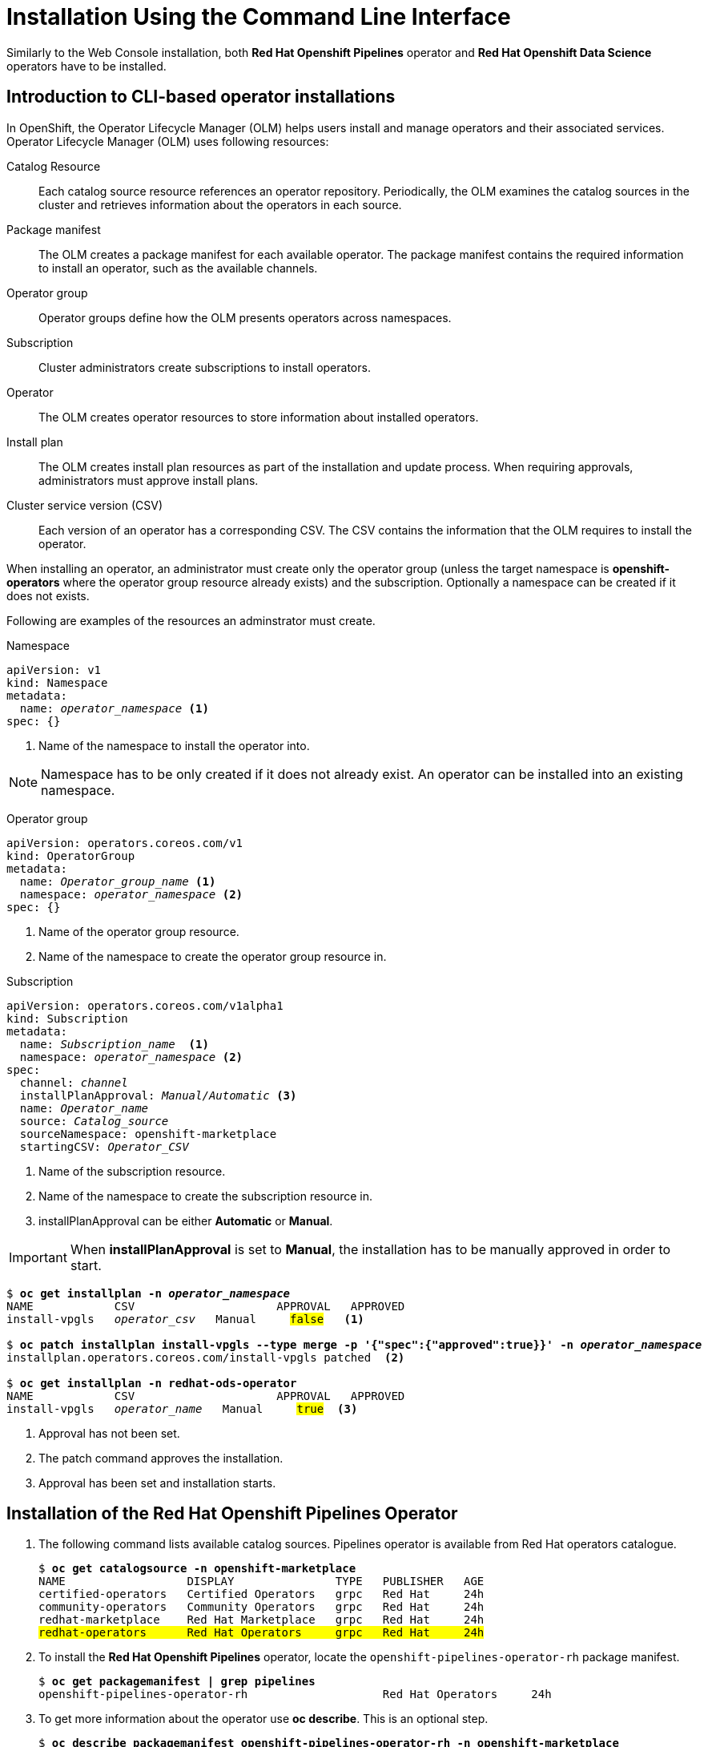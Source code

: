 = Installation Using the Command Line Interface

Similarly to the Web Console installation, both *Red{nbsp}Hat Openshift Pipelines* operator and *Red{nbsp}Hat Openshift Data Science* operators have to be installed.

== Introduction to CLI-based operator installations
In OpenShift, the Operator Lifecycle Manager (OLM) helps users install and manage operators and their associated services.
Operator Lifecycle Manager (OLM) uses following resources:

Catalog Resource::
  Each catalog source resource references an operator repository. Periodically, the OLM
  examines the catalog sources in the cluster and retrieves information about the operators in
  each source.

Package manifest::
 The OLM creates a package manifest for each available operator. The package manifest
 contains the required information to install an operator, such as the available channels.

Operator group::
  Operator groups define how the OLM presents operators across namespaces.
Subscription::
  Cluster administrators create subscriptions to install operators.
Operator::
  The OLM creates operator resources to store information about installed operators. 
Install plan::
  The OLM creates install plan resources as part of the installation and update process. When
  requiring approvals, administrators must approve install plans.
Cluster service version (CSV)::
  Each version of an operator has a corresponding CSV. The CSV contains the information that
  the OLM requires to install the operator.

When installing an operator, an administrator must create only the operator group (unless the target namespace is *openshift-operators* where the operator group resource already exists) and the subscription. Optionally a namespace can be created if it does not exists.

Following are examples of the resources an adminstrator must create.

Namespace::
--
[subs=+quotes]
----
apiVersion: v1
kind: Namespace
metadata:
  name: _operator_namespace_ <1>
spec: {}
----
<1> Name of the namespace to install the operator into.
--
NOTE: Namespace has to be only created if it does not already exist. An operator can be installed into an existing namespace.

Operator group::
--
[subs=+quotes]
----
apiVersion: operators.coreos.com/v1
kind: OperatorGroup
metadata:
  name: _Operator_group_name_ <1>
  namespace: _operator_namespace_ <2>
spec: {}
----
<1> Name of the operator group resource.
<2> Name of the namespace to create the operator group resource in.
--

Subscription::
--
[subs=+quotes]
----
apiVersion: operators.coreos.com/v1alpha1
kind: Subscription
metadata:
  name: _Subscription_name_  <1>
  namespace: _operator_namespace_ <2>
spec:
  channel: _channel_
  installPlanApproval: _Manual/Automatic_ <3>
  name: _Operator_name_
  source: _Catalog_source_
  sourceNamespace: openshift-marketplace
  startingCSV: _Operator_CSV_
----
<1> Name of the subscription resource.
<2> Name of the namespace to create the subscription resource in.
<3> installPlanApproval can be either *Automatic* or *Manual*.
--

[#manual_approval]

IMPORTANT: When *installPlanApproval* is set to  *Manual*, the installation has to be manually approved in order to start.

--
[subs=+quotes]
----
$ *oc get installplan -n _operator_namespace_*
NAME            CSV                     APPROVAL   APPROVED
install-vpgls   _operator_csv_   Manual     #false#   <1>

$ *oc patch installplan install-vpgls --type merge -p '{"spec":{"approved":true}}' -n _operator_namespace_*
installplan.operators.coreos.com/install-vpgls patched  <2>

$ *oc get installplan -n redhat-ods-operator*
NAME            CSV                     APPROVAL   APPROVED
install-vpgls   _operator_name_   Manual     #true#  <3>
----
<1> Approval has not been set.
<2> The patch command approves the installation.
<3> Approval has been set and installation starts.
--

== Installation of the Red{nbsp}Hat Openshift Pipelines Operator


1. The following command lists available catalog sources.
Pipelines operator is available from Red{nbsp}Hat operators catalogue.
+
[subs=+quotes]
----
$ *oc get catalogsource -n openshift-marketplace*
NAME                  DISPLAY               TYPE   PUBLISHER   AGE
certified-operators   Certified Operators   grpc   Red Hat     24h
community-operators   Community Operators   grpc   Red Hat     24h
redhat-marketplace    Red Hat Marketplace   grpc   Red Hat     24h
#redhat-operators      Red Hat Operators     grpc   Red Hat     24h#
----


2. To install the *Red{nbsp}Hat Openshift Pipelines* operator, locate the `openshift-pipelines-operator-rh` package manifest.
+
[subs=+quotes]
----
$ *oc get packagemanifest | grep pipelines*
openshift-pipelines-operator-rh                    Red Hat Operators     24h
----



3. To get more information about the operator use *oc describe*. This is an optional step.
+
[subs=+quotes]
----
$ *oc describe packagemanifest openshift-pipelines-operator-rh -n openshift-marketplace*
Name:         openshift-pipelines-operator-rh
Namespace:    openshift-marketplace
Labels:       catalog=redhat-operators
..._output omitted_...
Spec:
Status:
  Catalog Source:               redhat-operators
  Catalog Source Display Name:  Red Hat Operators
  Catalog Source Namespace:     openshift-marketplace
  Catalog Source Publisher:     Red Hat
  Channels:
    Current CSV:  openshift-pipelines-operator-rh.v1.12.0
    Current CSV Desc:
      Annotations:
        Alm - Examples:  [
..._output omitted_...
        Capabilities:                                     Full Lifecycle
        Categories:                                       Developer Tools, Integration & Delivery
        Certified:                                        false
        Description:                                      Red Hat OpenShift Pipelines is a cloud-native CI/CD solution for building pipelines using Tekton concepts which run natively on OpenShift and Kubernetes.
..._output omitted_...

      Display Name:  Red Hat OpenShift Pipelines
      Install Modes:
        Supported:  false
        Type:       OwnNamespace
        Supported:  false
        Type:       SingleNamespace
        Supported:  false
        Type:       MultiNamespace
        Supported:  true
        Type:       AllNamespaces
      Keywords:
        tektoncd
        openshift
        build
        pipeline
      Links:
        Name:  Tekton Pipeline GitHub Repository
        URL:   https://github.com/tektoncd/pipeline
        Name:  Tekton Operator GitHub Repository
        URL:   https://github.com/tektoncd/operator
      Maintainers:
        Email:   pipelines-extcomm@redhat.com
        Name:    Red Hat
      Maturity:  alpha
      Provider:
        Name:  Red Hat
      Related Images:
..._output omitted_...
----


4. The Pipelines operator's default namespace is _openshift-operators_, hence neither the namespace nor operator group resources must be created. Create only the subscription resource to start the installation. Following is an example of the Pipelines operator subscription creation.
+
--
[subs=+quotes]
----
$ *cat <<EOF > pipelines-subs.yaml*
apiVersion: operators.coreos.com/v1alpha1
kind: Subscription
metadata:
  name: openshift-pipelines-operator-rh
  namespace: openshift-operators
spec:
  channel: latest
  installPlanApproval: Automatic
  name: openshift-pipelines-operator-rh
  source: redhat-operators
  sourceNamespace: openshift-marketplace
  startingCSV: openshift-pipelines-operator-rh.v1.12.0
EOF

$ *oc create -f pipelines-subs.yaml*
----

[NOTE]
In case *installPlanApproval* is set to *Manual*, approve the installation first to start it. Refer to the xref:section2.adoc#manual_approval[previous section] for more information.
--

== Installation of the Red{nbsp}Hat Openshift Data Science operator

1. Red{nbsp}Hat Openshift Data Science operator is available through Red Hat Operators catalogue.
+
[subs=+quotes]
----
$ *oc get packagemanifest | grep rhods-operator*
rhods-operator                                     Red Hat Operators     3h34m
----

2. The operator has a suggested namespace *redhat-ods-operator* to be installed into. However it can be installed into any namespace you choose.
+
[subs=+quotes]
----
$ *oc describe packagemanifest rhods-operator*
_...output ommited..._
operatorframework.io/suggested-namespace:  redhat-ods-operator
_...output ommited..._
----

3. Unless you choose to install it into the _openshift-operators_ namespace, create the namespace first.
+
--
[subs=+quotes]
----
$ *cat <<EOF > rhods-ns.yaml*
apiVersion: v1
kind: Namespace
metadata:
  name: redhat-ods-operator
spec: {}
EOF

$ *oc create -f rhods-ns.yaml*
namespace/redhat-ods-operator created
----
--

4. Within the new namespace create the  *Operator Group* resource.
+
[subs=+quotes]
----
$ *cat <<EOF > rhods-og.yaml*
apiVersion: operators.coreos.com/v1
kind: OperatorGroup
metadata:
  name: redhat-ods-operator
  namespace: redhat-ods-operator
spec: {}
EOF

$ *oc create -f rhods-og.yaml*
operatorgroup.operators.coreos.com/redhat-ods-operator created
----

5. Finally create the  operator's subscription to start the installation.
+
--
[subs=+quotes]
----
$ *cat <<EOF > rhods-subs.yaml*
apiVersion: operators.coreos.com/v1alpha1
kind: Subscription
metadata:
  name: rhods-operator
  namespace: redhat-ods-operator
spec:
  channel: stable
  installPlanApproval: Automatic
  name: rhods-operator
  source: redhat-operators
  sourceNamespace: openshift-marketplace
  startingCSV: rhods-operator.1.33.0
EOF

$ *oc create -f rhods-subs.yaml*
subscription.operators.coreos.com/rhods-operator created
----


[NOTE]
In case the *installPlanApproval* is set to *Manual*, approve the installation first to start it. Refer to the xref:section2.adoc#manual_approval[previous section] for more information.


[NOTE]
It may take some time for all the operator's pods to start hence the *Red{nbsp}Hat Openshift Data Science* dashboard may not be available immediately. You can check their status in the *redhat-ods-applications* namespace. Once all pods are running and ready, you can open the dashboard in the Openshift Web Console.

[subs=+quotes]
----
$ *oc get pods -n redhat-ods-applications*
NAME                                               READY   STATUS              RESTARTS   AGE
etcd-cc4d875c-8trld                                0/1     PodInitializing     0          7s
modelmesh-controller-5749b94578-2j8nv              0/1     Running             0          7s
modelmesh-controller-5749b94578-jcxc7              0/1     ContainerCreating   0          7s
modelmesh-controller-5749b94578-rww94              0/1     ContainerCreating   0          7s
notebook-controller-deployment-685bb8f9d6-6dtbh    0/1     Running             0          29s
odh-model-controller-7d495b56cb-8pnn9              0/1     Running             0          7s
odh-model-controller-7d495b56cb-8xh5h              0/1     Running             0          7s
odh-model-controller-7d495b56cb-kcmqr              0/1     Running             0          7s
odh-notebook-controller-manager-866b7cf859-2wf2j   1/1     Running             0          29s
rhods-dashboard-7bd94f464f-7lvn8                   1/2     Running             0          47s
rhods-dashboard-7bd94f464f-hksf6                   1/2     Running             0          47s
rhods-dashboard-7bd94f464f-n5rbz                   1/2     Running             0          47s
rhods-dashboard-7bd94f464f-pg984                   1/2     Running             0          47s
rhods-dashboard-7bd94f464f-xd255                   1/2     Running             0          47s
----
--